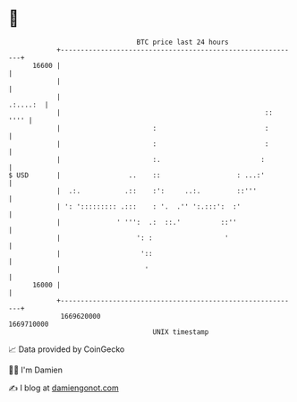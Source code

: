 * 👋

#+begin_example
                                   BTC price last 24 hours                    
               +------------------------------------------------------------+ 
         16600 |                                                            | 
               |                                                            | 
               |                                                   .:....:  | 
               |                                                   ::  '''' | 
               |                       :                           :        | 
               |                       :                           :        | 
               |                       :.                         :         | 
   $ USD       |                 ..    ::                   : ...:'         | 
               |  .:.           .::    :':     ..:.         ::'''           | 
               | ': '::::::::: .:::    : '.  .'' ':.:::':  :'               | 
               |              ' ''':  .:  ::.'          ::''                | 
               |                   ': :                  '                  | 
               |                    '::                                     | 
               |                     '                                      | 
         16000 |                                                            | 
               +------------------------------------------------------------+ 
                1669620000                                        1669710000  
                                       UNIX timestamp                         
#+end_example
📈 Data provided by CoinGecko

🧑‍💻 I'm Damien

✍️ I blog at [[https://www.damiengonot.com][damiengonot.com]]
